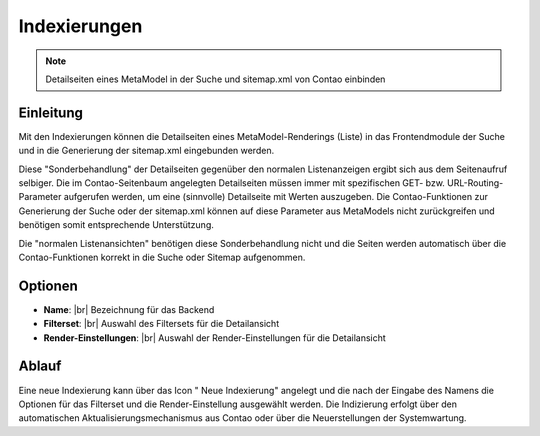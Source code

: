 .. _component_searchable-pages:

|img_searchable_pages_32| Indexierungen
=======================================

.. note:: Detailseiten eines MetaModel in der Suche und sitemap.xml von Contao einbinden

Einleitung
----------

Mit den Indexierungen können die Detailseiten eines MetaModel-Renderings (Liste) in das
Frontendmodule der Suche und in die Generierung der sitemap.xml eingebunden werden.

Diese "Sonderbehandlung" der Detailseiten gegenüber den normalen Listenanzeigen ergibt sich aus
dem Seitenaufruf selbiger. Die im Contao-Seitenbaum angelegten Detailseiten müssen immer mit
spezifischen GET- bzw. URL-Routing-Parameter aufgerufen werden, um eine (sinnvolle) Detailseite
mit Werten auszugeben. Die Contao-Funktionen zur Generierung der Suche oder der sitemap.xml
können auf diese Parameter aus MetaModels nicht zurückgreifen und benötigen somit entsprechende
Unterstützung.

Die "normalen Listenansichten" benötigen diese Sonderbehandlung nicht und die Seiten werden
automatisch über die Contao-Funktionen korrekt in die Suche oder Sitemap aufgenommen.

Optionen
--------

* **Name**: |br|
  Bezeichnung für das Backend
* **Filterset**: |br|
  Auswahl des Filtersets für die Detailansicht
* **Render-Einstellungen**: |br|
  Auswahl der Render-Einstellungen für die Detailansicht

Ablauf
------

Eine neue Indexierung kann über das Icon "|img_new| Neue Indexierung" angelegt und die
nach der Eingabe des Namens die Optionen für das Filterset und die Render-Einstellung ausgewählt
werden. Die Indizierung erfolgt über den automatischen Aktualisierungsmechanismus aus Contao oder
über die Neuerstellungen der Systemwartung.


.. |img_searchable_pages_32| image:: /_img/icons/searchable_pages_32.png
.. |img_searchable_pages| image:: /_img/icons/searchable_pages.png
.. |img_new| image:: /_img/icons/new.gif


.. |br| raw:: html

   <br />